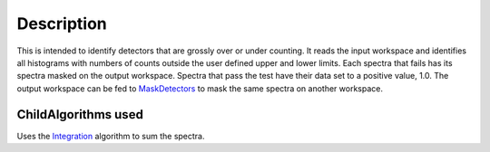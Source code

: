 .. algorithm::

.. summary::

.. alias::

.. properties::

Description
-----------

This is intended to identify detectors that are grossly over or under
counting. It reads the input workspace and identifies all histograms
with numbers of counts outside the user defined upper and lower limits.
Each spectra that fails has its spectra masked on the output workspace.
Spectra that pass the test have their data set to a positive value, 1.0.
The output workspace can be fed to `MaskDetectors <MaskDetectors>`__ to
mask the same spectra on another workspace.

ChildAlgorithms used
^^^^^^^^^^^^^^^^^^^^

Uses the `Integration <Integration>`__ algorithm to sum the spectra.

.. algm_categories::
